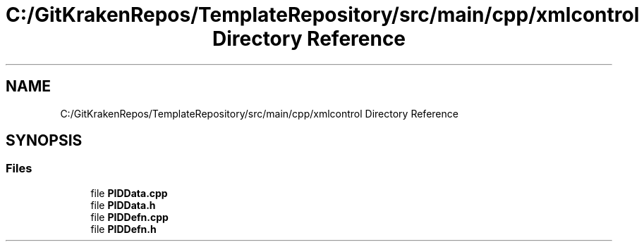 .TH "C:/GitKrakenRepos/TemplateRepository/src/main/cpp/xmlcontrol Directory Reference" 3 "Thu Oct 31 2019" "2020 Template Project" \" -*- nroff -*-
.ad l
.nh
.SH NAME
C:/GitKrakenRepos/TemplateRepository/src/main/cpp/xmlcontrol Directory Reference
.SH SYNOPSIS
.br
.PP
.SS "Files"

.in +1c
.ti -1c
.RI "file \fBPIDData\&.cpp\fP"
.br
.ti -1c
.RI "file \fBPIDData\&.h\fP"
.br
.ti -1c
.RI "file \fBPIDDefn\&.cpp\fP"
.br
.ti -1c
.RI "file \fBPIDDefn\&.h\fP"
.br
.in -1c
